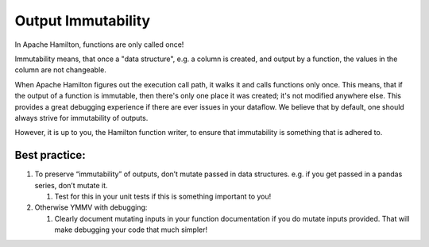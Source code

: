 ===================
Output Immutability
===================

In Apache Hamilton, functions are only called once!

Immutability means, that once a "data structure", e.g. a column is created, and output by a function, the values in the
column are not changeable.

When Apache Hamilton figures out the execution call path, it walks it and calls functions only once. This means, that if the
output of a function is immutable, then there's only one place it was created; it's not modified anywhere else. This
provides a great debugging experience if there are ever issues in your dataflow. We believe that by default, one should
always strive for immutability of outputs.

However, it is up to you, the Hamilton function writer, to ensure that immutability is something that is adhered to.

Best practice:
--------------

#. To preserve “immutability” of outputs, don’t mutate passed in data structures. e.g. if you get passed in a pandas series, don’t mutate it.

   #. Test for this in your unit tests if this is something important to you!

#. Otherwise YMMV with debugging:

   #. Clearly document mutating inputs in your function documentation if you do mutate inputs provided. That will make debugging your code that much simpler!
